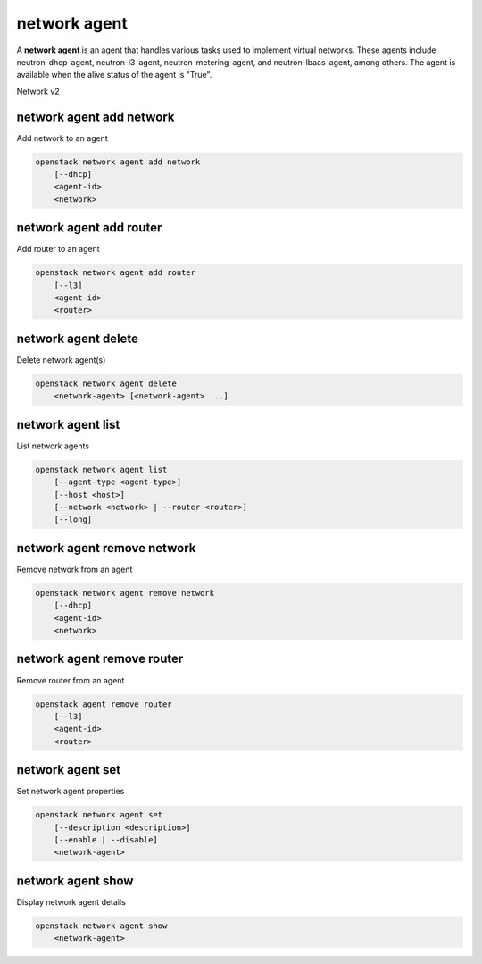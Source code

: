 =============
network agent
=============

A **network agent** is an agent that handles various tasks used to
implement virtual networks. These agents include neutron-dhcp-agent,
neutron-l3-agent, neutron-metering-agent, and neutron-lbaas-agent,
among others. The agent is available when the alive status of the
agent is "True".

Network v2

network agent add network
-------------------------

Add network to an agent

.. program:: network agent add network
.. code:: bash

    openstack network agent add network
        [--dhcp]
        <agent-id>
        <network>

.. option:: --dhcp

    Add a network to DHCP agent

.. describe:: <agent-id>

    Agent to which a network is added (ID only)

.. describe:: <network>

    Network to be added to an agent (name or ID)

network agent add router
------------------------

Add router to an agent

.. program:: network agent add router
.. code:: bash

    openstack network agent add router
        [--l3]
        <agent-id>
        <router>

.. option:: --l3

    Add router to an L3 agent

.. _network_agent_add_router-agent-id:
.. describe:: <agent-id>

   Agent to which a router is added (ID only)

.. _network_agent_add_router-router:
.. describe:: <router>

   Router to be added to an agent (name or ID)

network agent delete
--------------------

Delete network agent(s)

.. program:: network agent delete
.. code:: bash

    openstack network agent delete
        <network-agent> [<network-agent> ...]

.. _network_agent_delete-network-agent:
.. describe:: <network-agent>

    Network agent(s) to delete (ID only)

network agent list
------------------

List network agents

.. program:: network agent list
.. code:: bash

    openstack network agent list
        [--agent-type <agent-type>]
        [--host <host>]
        [--network <network> | --router <router>]
        [--long]

.. option:: --agent-type <agent-type>

    List only agents with the specified agent type.
    The supported agent types are: dhcp, open-vswitch,
    linux-bridge, ofa, l3, loadbalancer, metering,
    metadata, macvtap, nic.

.. option:: --host <host>

    List only agents running on the specified host

.. option:: --network <network>

    List agents hosting a network (name or ID)

.. option:: --router <router>

    List agents hosting this router (name or ID)

.. option:: --long

    List additional fields in output

network agent remove network
----------------------------

Remove network from an agent

.. program:: network agent remove network
.. code:: bash

    openstack network agent remove network
        [--dhcp]
        <agent-id>
        <network>

.. option:: --dhcp

    Remove network from DHCP agent

.. _network_agent_remove_network-agent-id:
.. describe:: <agent-id>

    Agent to which a network is removed (ID only)

.. _network_agent_remove_network-network:
.. describe:: <network>

    Network to be removed from an agent (name or ID)

network agent remove router
---------------------------

Remove router from an agent

.. program:: network agent remove router
.. code:: bash

    openstack agent remove router
        [--l3]
        <agent-id>
        <router>

.. option:: --l3

    Remove router from an L3 agent

.. _network_agent_remove_router-agent-id:
.. describe:: <agent-id>

   Agent from which router will be removed (ID only)

.. _network_agent_remove_router-router:
.. describe:: <router>

   Router to be removed from an agent (name or ID)

network agent set
-----------------

Set network agent properties

.. program:: network agent set
.. code:: bash

    openstack network agent set
        [--description <description>]
        [--enable | --disable]
        <network-agent>

.. option:: --description <description>

    Set network agent description

.. option:: --enable

    Enable network agent

.. option:: --disable

    Disable network agent

.. _network_agent_set-network-agent:
.. describe:: <network-agent>

    Network agent to modify (ID only)

network agent show
------------------

Display network agent details

.. program:: network agent show
.. code:: bash

    openstack network agent show
        <network-agent>

.. _network_agent_show-network-agent:
.. describe:: <network-agent>

    Network agent to display (ID only)
